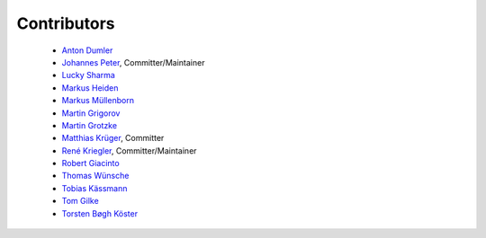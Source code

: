 ============
Contributors
============


 * `Anton Dumler <https://github.com/jagile>`_
 * `Johannes Peter <https://github.com/JohannesDaniel>`_, Committer/Maintainer
 * `Lucky Sharma <https://github.com/MighTguY>`_
 * `Markus Heiden <https://github.com/markus-s24>`_
 * `Markus Müllenborn <https://github.com/muellenborn>`_
 * `Martin Grigorov <https://github.com/martin-g>`_
 * `Martin Grotzke <https://github.com/magro>`_
 * `Matthias Krüger <https://github.com/mkr>`_, Committer
 * `René Kriegler <https://github.com/renekrie>`_, Committer/Maintainer
 * `Robert Giacinto <https://github.com/lichtsprung>`_
 * `Thomas Wünsche <https://github.com/bzrk>`_
 * `Tobias Kässmann <https://github.com/tkaessmann>`_
 * `Tom Gilke <https://github.com/tomglk>`_
 * `Torsten Bøgh Köster <https://github.com/tboeghk>`_
